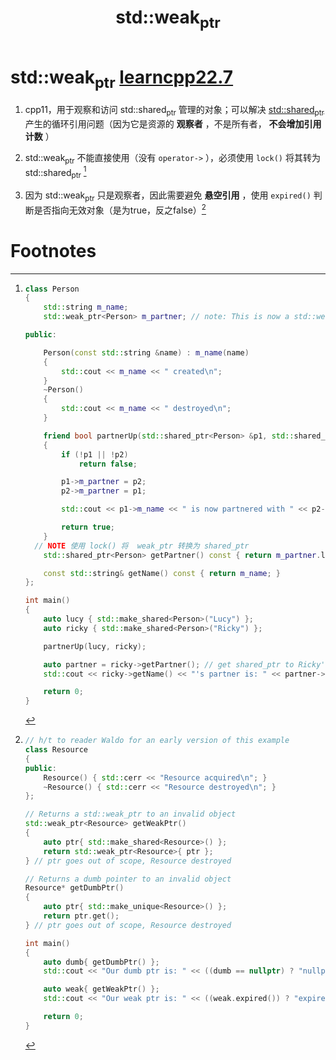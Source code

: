:PROPERTIES:
:ID:       eb06d6f0-46b3-4793-836e-6bd8e3a4814e
:END:
#+title: std::weak_ptr
#+filetags: cpp

* std::weak_ptr [[https://www.learncpp.com/cpp-tutorial/circular-dependency-issues-with-stdshared_ptr-and-stdweak_ptr/][learncpp22.7]]
1. cpp11，用于观察和访问 std::shared_ptr 管理的对象；可以解决 [[id:40c9dfcd-6bcb-4bec-8160-89b3187c4997][std::shared_ptr]] 产生的循环引用问题（因为它是资源的 *观察者* ，不是所有者， *不会增加引用计数* ）

2. std::weak_ptr 不能直接使用（没有 =operator->= ），必须使用 =lock()= 将其转为 std::shared_ptr [fn:1]

3. 因为 std::weak_ptr 只是观察者，因此需要避免 *悬空引用* ，使用 =expired()= 判断是否指向无效对象（是为true，反之false）[fn:2]

* Footnotes
[fn:2]
#+begin_src cpp :results output :namespaces std :includes <iostream> <memory>
// h/t to reader Waldo for an early version of this example
class Resource
{
public:
	Resource() { std::cerr << "Resource acquired\n"; }
	~Resource() { std::cerr << "Resource destroyed\n"; }
};

// Returns a std::weak_ptr to an invalid object
std::weak_ptr<Resource> getWeakPtr()
{
	auto ptr{ std::make_shared<Resource>() };
	return std::weak_ptr<Resource>{ ptr };
} // ptr goes out of scope, Resource destroyed

// Returns a dumb pointer to an invalid object
Resource* getDumbPtr()
{
	auto ptr{ std::make_unique<Resource>() };
	return ptr.get();
} // ptr goes out of scope, Resource destroyed

int main()
{
	auto dumb{ getDumbPtr() };
	std::cout << "Our dumb ptr is: " << ((dumb == nullptr) ? "nullptr\n" : "non-null\n");

	auto weak{ getWeakPtr() };
	std::cout << "Our weak ptr is: " << ((weak.expired()) ? "expired\n" : "valid\n"); // 用 expired() 判断是否指向无效对象

	return 0;
}
#+end_src


[fn:1]
#+begin_src cpp :results output :namespaces std :includes <iostream> <memory> <string>
class Person
{
	std::string m_name;
	std::weak_ptr<Person> m_partner; // note: This is now a std::weak_ptr

public:

	Person(const std::string &name) : m_name(name)
	{
		std::cout << m_name << " created\n";
	}
	~Person()
	{
		std::cout << m_name << " destroyed\n";
	}

	friend bool partnerUp(std::shared_ptr<Person> &p1, std::shared_ptr<Person> &p2)
	{
		if (!p1 || !p2)
			return false;

		p1->m_partner = p2;
		p2->m_partner = p1;

		std::cout << p1->m_name << " is now partnered with " << p2->m_name << '\n';

		return true;
	}
  // NOTE 使用 lock() 将  weak_ptr 转换为 shared_ptr
	std::shared_ptr<Person> getPartner() const { return m_partner.lock(); }

	const std::string& getName() const { return m_name; }
};

int main()
{
	auto lucy { std::make_shared<Person>("Lucy") };
	auto ricky { std::make_shared<Person>("Ricky") };

	partnerUp(lucy, ricky);

	auto partner = ricky->getPartner(); // get shared_ptr to Ricky's partner
	std::cout << ricky->getName() << "'s partner is: " << partner->getName() << '\n';

	return 0;
}
#+end_src

#+RESULTS:
: Lucy created
: Ricky created
: Lucy is now partnered with Ricky
: Ricky's partner is: Lucy
: Ricky destroyed
: Lucy destroyed
